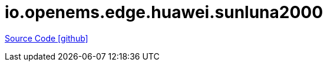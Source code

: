 = io.openems.edge.huawei.sunluna2000

https://github.com/OpenEMS/openems/tree/develop/io.openems.edge.huawei.sunluna2000[Source Code icon:github[]]